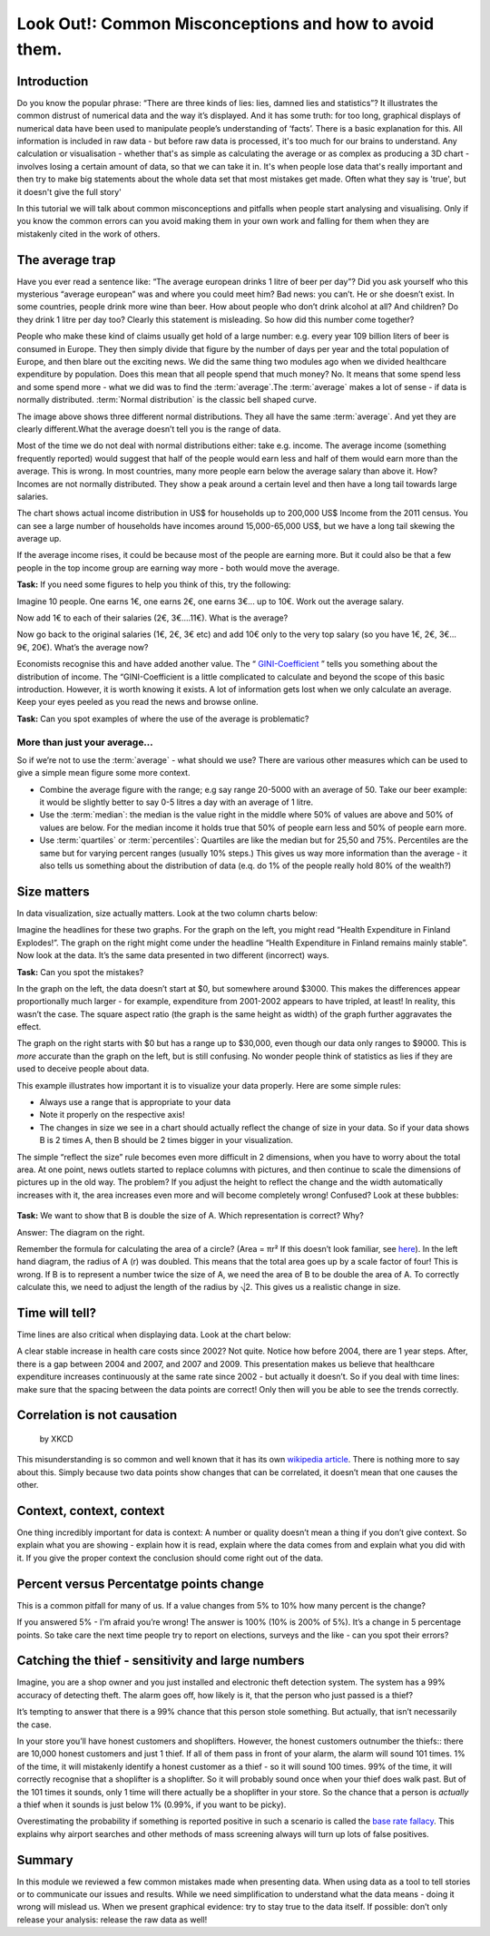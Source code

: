 Look Out!: Common Misconceptions and how to avoid them.
=======================================================

Introduction
------------

Do you know the popular phrase: “There are three kinds of lies: lies, damned lies and statistics”? It illustrates the common distrust of numerical data and the way it’s displayed. And it has some truth: for too long, graphical displays of numerical data have been used to manipulate people’s understanding of ‘facts’. There is a basic explanation for this. All information is included in raw data - but before raw data is processed, it's too much for our brains to understand. Any calculation or visualisation - whether that's as simple as calculating the average or as complex as producing a 3D chart - involves losing a certain amount of data, so that we can take it in. It's when people lose data that's really important and then try to make big statements about the whole data set that most mistakes get made. Often what they say is 'true', but it doesn't give the full story'

In this tutorial we will talk about common misconceptions and pitfalls when people start analysing and visualising. Only if you know the common errors can you avoid making them in your own work and falling for them when they are mistakenly cited in the work of others. 

The average trap
----------------

Have you ever read a sentence like: “The average european drinks 1 litre of beer per day”? Did you ask yourself who this mysterious “average european” was and where you could meet him? Bad news: you can’t. He or she doesn’t exist. In some countries, people drink more wine than beer. How about people who don’t drink alcohol at all? And children? Do they drink 1 litre per day too? Clearly this statement is misleading. So how did this number come together? 

People who make these kind of claims usually get hold of a large number:
e.g. every year 109 billion liters of beer is consumed in Europe. They then
simply divide that figure by the number of days per year and the total
population of Europe, and then blare out the exciting news. We did the same
thing two modules ago when we divided healthcare expenditure by population.
Does this mean that all people spend that much money? No. It means that
some spend less and some spend more - what we did was to find the
:term:`average`.The :term:`average` makes a lot of sense - if data is
normally distributed. :term:`Normal distribution` is the classic bell shaped curve.
  

.. image:: http://farm9.staticflickr.com/8301/7899098946_4839cc2ed3_b_d.jpg
 
The image above shows three different normal distributions. They all have
the same :term:`average`. And yet they are clearly different.What the average doesn’t tell you is the range of data. 

Most of the time we do not deal with normal distributions either: take e.g. income. The average income (something frequently reported) would suggest that half of the people would earn less and half of them would earn more than the average. This is wrong. In most countries, many more people earn below the average salary than above it. How? Incomes are not normally distributed. They show a peak around a certain level and then have a long tail towards large salaries. 

.. image:: http://farm9.staticflickr.com/8320/7995322063_5c8b05b458_o_d.png

The chart shows actual income distribution in US$ for households up to 200,000 US$ Income from the 2011 census. You can see a large number of households have incomes around 15,000-65,000 US$, but we have a long tail skewing the average up.

If the average income rises, it could be because most of the people are earning more. But it could also be that a few people in the top income group are earning way more - both would move the average. 

.. raw:: html
  
  <div class="well">

**Task:** If you need some figures to help you think of this, try the following: 

Imagine 10 people. One earns 1€, one earns 2€, one earns 3€... up to 10€. Work out the average salary.

Now add 1€ to each of their salaries (2€, 3€....11€). What is the average? 

Now go back to the original salaries (1€, 2€, 3€ etc) and add 10€ only to the very top salary (so you have 1€, 2€, 3€... 9€, 20€). What’s the average now? 

.. raw:: html
  
  </div>

Economists recognise this and have added another value. The “ `GINI-Coefficient`_ ” tells you something about the distribution of income. The “GINI-Coefficient is a little complicated to calculate and beyond the scope of this basic introduction. However, it is worth knowing it exists. A lot of information gets lost when we only calculate an average. Keep your eyes peeled as you read the news and browse online. 

.. _GINI-Coefficient: http://en.wikipedia.org/wiki/Gini_coefficient


.. raw:: html

  <div class="well">

**Task:** Can you spot examples of where the use of the average is problematic? 

.. raw:: html
  
  </div>

More than just your average...
******************************

So if we’re not to use the :term:`average` - what should we use? There are various other measures which can be used to give a simple mean figure some more context.

* Combine the average figure with the range; e.g say range 20-5000 with an average of 50. Take our beer example: it would be slightly better to say 0-5 litres a day  with an average of 1 litre.
* Use the :term:`median`: the median is the value right in the middle where 50% of values are above and 50% of values are below. For the median income it holds true that 50% of people earn less and 50% of people earn more. 
* Use :term:`quartiles` or :term:`percentiles`: Quartiles are like the median but for 25,50 and 75%. Percentiles are the same but for varying percent ranges (usually 10% steps.) This gives us way more information than the average - it also tells us something about the distribution of data (e.q. do 1% of the people really hold 80% of the wealth?)


Size matters
------------

In data visualization, size actually matters. Look at the two column charts below:

.. image:: http://farm9.staticflickr.com/8459/7899190314_bf9dae849b_b_d.jpg

Imagine the headlines for these two graphs. For the graph on the left, you might read “Health Expenditure in Finland Explodes!”. The graph on the right might come under the headline “Health Expenditure in Finland remains mainly stable”. Now look at the data. It’s the same data presented in two different (incorrect) ways. 

.. raw:: html

  <div class="well">

**Task:** Can you spot the mistakes?

.. raw:: html
  
  </div>

In the graph on the left, the data doesn’t start at $0, but somewhere around $3000. This makes the differences appear proportionally much larger - for example, expenditure from 2001-2002 appears to have tripled, at least! In reality, this wasn’t the case.  The square aspect ratio (the graph is the same height as width) of the graph further aggravates the effect. 

The graph on the right starts with $0 but has a range up to $30,000, even though our data only ranges to $9000. This is *more* accurate than the graph on the left, but is still confusing. No wonder people think of statistics as lies if they are used to deceive people about data. 

This example illustrates how important it is to visualize your data properly. Here are some simple rules:

* Always use a range that is appropriate to your data 
* Note it properly on the respective axis!
* The changes in size we see in a chart should actually reflect the change of size in your data. So if your data shows B is 2 times A, then B should be 2 times bigger in your visualization.

The simple “reflect the size” rule becomes even more difficult in 2 dimensions, when you have to worry about the total area. At one point, news outlets started to replace columns with pictures, and then continue to scale the dimensions of pictures up in the old way. The problem? If you adjust the height to reflect the change and the width automatically increases with it, the area increases even more and will become completely wrong! Confused? Look at these bubbles:

  .. image:: http://farm9.staticflickr.com/8037/7899435168_e13622dc8f_b_d.jpg

.. raw:: html
  
  <div class="well">

**Task:** We want to show that B is double the size of A. Which representation is correct? Why?

.. raw:: html

  </div>

Answer: The diagram on the right.

Remember the formula for calculating the area of a circle? (Area = πr² If this doesn’t look familiar, see `here`_). In the left hand diagram, the radius of A (r) was doubled. This means that the total area goes up by a scale factor of four! This is wrong. If B is to represent a number twice the size of A, we need the area of B to be double the area of A. To correctly calculate this, we need to adjust the length of the radius by ⎷2. This gives us a realistic change in size. 

.. _here: http://www.mathsisfun.com/geometry/circle-area.html

Time will tell?
---------------

Time lines are also critical when displaying data. Look at the chart below: 

.. image:: http://farm9.staticflickr.com/8178/7899506212_29a422c92c_o_d.png

A clear stable increase in health care costs since 2002? Not quite. Notice how before 2004, there are 1 year steps. After, there is a gap between 2004 and 2007, and 2007 and 2009. This presentation makes us believe that healthcare expenditure increases continuously at the same rate since 2002 - but actually it doesn’t. So if you deal with time lines: make sure that the spacing between the data points are correct! Only then will you be able to see the trends correctly. 


Correlation is not causation
----------------------------

.. figure:: http://imgs.xkcd.com/comics/correlation.png

   by XKCD

This misunderstanding is so common and well known that it has its own `wikipedia article`_. There is nothing more to say about this. Simply because two data points show changes that can be correlated, it doesn’t mean that one causes the other. 

.. _wikipedia article: http://en.wikipedia.org/wiki/Correlation_does_not_imply_causation


Context, context, context
--------------------------

One thing incredibly important for data is context: A number or quality doesn’t mean a thing if you don’t give context. So explain what you are showing - explain how it is read, explain where the data comes from and explain what you did with it. If you give the proper context the conclusion should come right out of the data. 

Percent versus Percentatge points change
----------------------------------------

This is a common pitfall for many of us. If a value changes from 5% to 10% how many percent is the change? 

If you answered 5% - I’m afraid you’re wrong! The answer is 100% (10% is 200% of 5%). It’s a change in 5 percentage points. So take care the next time people try to report on elections, surveys and the like - can you spot their errors?


Catching the thief - sensitivity and large numbers
--------------------------------------------------

Imagine, you are a shop owner and you just installed and electronic theft detection system. The system has a 99% accuracy of detecting theft. The alarm goes off, how likely is it, that the person who just passed is a thief?

It’s tempting to answer that there is a 99% chance that this person stole something. But actually, that isn’t necessarily the case.

In your store you’ll have honest customers and shoplifters. However, the honest customers outnumber the thiefs:: there are 10,000 honest customers and just 1 thief. If all of them pass in front of your alarm, the alarm will sound 101 times. 1% of the time, it will mistakenly identify a honest customer as a thief - so it will sound 100 times. 99% of the time, it will correctly recognise that a shoplifter is a shoplifter. So it will probably sound once when your thief does walk past. But of the 101 times it sounds, only 1 time will there actually be a shoplifter in your store. So the chance that a person is *actually* a thief when it sounds is just below 1% (0.99%, if you want to be picky). 

Overestimating the probability if something is reported positive in such a scenario is called the `base rate fallacy`_. This explains why airport searches and other methods of mass screening always will turn up lots of false positives. 

 .. _base rate fallacy: http://en.wikipedia.org/wiki/Base_rate_fallacy

Summary
-------

In this module we reviewed a few common mistakes made when presenting data. When using data as a tool to tell stories or to communicate our issues and results. While we need simplification to understand what the data means - doing it wrong will mislead us. When we present graphical evidence: try to stay true to the data itself. If possible: don’t only release your analysis: release the raw data as well!

.. raw:: html

         <iframe
                  src="http://okfnlabs.org/scodaquiz/index.html#data/common-misconceptions.json"
                  width="100%" height="850"
                           frameborder="0" marginheight="0"
                                    marginwidth="0">Loading...</iframe><br/><br/>


.. raw:: html 
 
   <a href="../tell-me-a-story/" class="btn btn-primary btn-large">Next 
     Course<span class="icon-arrow-right"></span></a> 

